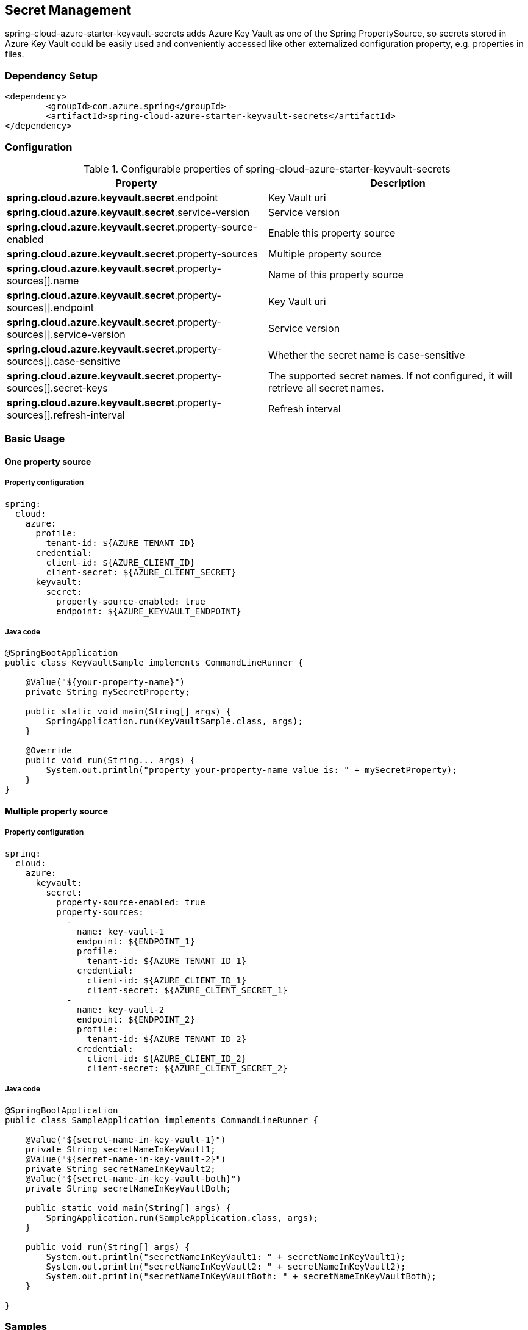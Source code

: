 

== Secret Management

spring-cloud-azure-starter-keyvault-secrets adds Azure Key Vault as one of the Spring PropertySource, so secrets stored in Azure Key Vault could be easily used and conveniently accessed like other externalized configuration property, e.g. properties in files.

=== Dependency Setup

[source,xml]
----
<dependency>
	<groupId>com.azure.spring</groupId>
	<artifactId>spring-cloud-azure-starter-keyvault-secrets</artifactId>
</dependency>
----

=== Configuration

.Configurable properties of spring-cloud-azure-starter-keyvault-secrets
[cols="2*", options="header"]
|===
|Property |Description
| *spring.cloud.azure.keyvault.secret*.endpoint                                            | Key Vault uri
| *spring.cloud.azure.keyvault.secret*.service-version                                     | Service version
| *spring.cloud.azure.keyvault.secret*.property-source-enabled                             | Enable this property source
| *spring.cloud.azure.keyvault.secret*.property-sources                                    | Multiple property source
| *spring.cloud.azure.keyvault.secret*.property-sources[].name                             | Name of this property source
| *spring.cloud.azure.keyvault.secret*.property-sources[].endpoint                         | Key Vault uri
| *spring.cloud.azure.keyvault.secret*.property-sources[].service-version                  | Service version
| *spring.cloud.azure.keyvault.secret*.property-sources[].case-sensitive                   | Whether the secret name is case-sensitive
| *spring.cloud.azure.keyvault.secret*.property-sources[].secret-keys                      | The supported secret names. If not configured, it will retrieve all secret names.
| *spring.cloud.azure.keyvault.secret*.property-sources[].refresh-interval                 | Refresh interval
|===

=== Basic Usage

==== One property source

===== Property configuration

[source,yml]
----
spring:
  cloud:
    azure:
      profile:
        tenant-id: ${AZURE_TENANT_ID}
      credential:
        client-id: ${AZURE_CLIENT_ID}
        client-secret: ${AZURE_CLIENT_SECRET}
      keyvault:
        secret:
          property-source-enabled: true
          endpoint: ${AZURE_KEYVAULT_ENDPOINT}
----

===== Java code

[source,java]
----
@SpringBootApplication
public class KeyVaultSample implements CommandLineRunner {

    @Value("${your-property-name}")
    private String mySecretProperty;

    public static void main(String[] args) {
        SpringApplication.run(KeyVaultSample.class, args);
    }

    @Override
    public void run(String... args) {
        System.out.println("property your-property-name value is: " + mySecretProperty);
    }
}
----

==== Multiple property source

===== Property configuration

[source,yml]
----
spring:
  cloud:
    azure:
      keyvault:
        secret:
          property-source-enabled: true
          property-sources:
            -
              name: key-vault-1
              endpoint: ${ENDPOINT_1}
              profile:
                tenant-id: ${AZURE_TENANT_ID_1}
              credential:
                client-id: ${AZURE_CLIENT_ID_1}
                client-secret: ${AZURE_CLIENT_SECRET_1}
            -
              name: key-vault-2
              endpoint: ${ENDPOINT_2}
              profile:
                tenant-id: ${AZURE_TENANT_ID_2}
              credential:
                client-id: ${AZURE_CLIENT_ID_2}
                client-secret: ${AZURE_CLIENT_SECRET_2}

----

===== Java code

[source,java]
----
@SpringBootApplication
public class SampleApplication implements CommandLineRunner {

    @Value("${secret-name-in-key-vault-1}")
    private String secretNameInKeyVault1;
    @Value("${secret-name-in-key-vault-2}")
    private String secretNameInKeyVault2;
    @Value("${secret-name-in-key-vault-both}")
    private String secretNameInKeyVaultBoth;

    public static void main(String[] args) {
        SpringApplication.run(SampleApplication.class, args);
    }

    public void run(String[] args) {
        System.out.println("secretNameInKeyVault1: " + secretNameInKeyVault1);
        System.out.println("secretNameInKeyVault2: " + secretNameInKeyVault2);
        System.out.println("secretNameInKeyVaultBoth: " + secretNameInKeyVaultBoth);
    }

}
----

=== Samples

Please refer to link:https://github.com/Azure-Samples/azure-spring-boot-samples/tree/spring-cloud-azure_4.0[azure-spring-boot-samples] for more details.

